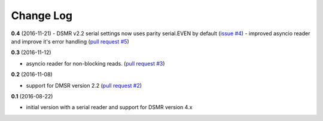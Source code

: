 Change Log
----------

**0.4** (2016-11-21)
- DSMR v2.2 serial settings now uses parity serial.EVEN by default (`issue #4 <https://github.com/ndokter/dsmr_parser/pull/5>`_)
- improved asyncio reader and improve it's error handling (`pull request #5 <https://github.com/ndokter/dsmr_parser/pull/5>`_)

**0.3** (2016-11-12)

- asyncio reader for non-blocking reads. (`pull request #3 <https://github.com/ndokter/dsmr_parser/pull/3>`_)

**0.2** (2016-11-08)

- support for DMSR version 2.2 (`pull request #2 <https://github.com/ndokter/dsmr_parser/pull/2>`_)

**0.1** (2016-08-22)

- initial version with a serial reader and support for DSMR version 4.x
